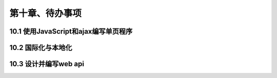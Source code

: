 第十章、待办事项
=======================================================================
10.1 使用JavaScript和ajax编写单页程序
---------------------------------------------------------------------
10.2 国际化与本地化
---------------------------------------------------------------------
10.3 设计并编写web api
---------------------------------------------------------------------



